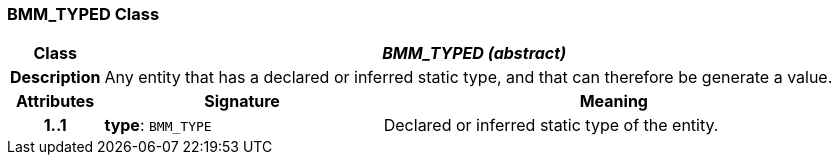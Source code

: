 === BMM_TYPED Class

[cols="^1,3,5"]
|===
h|*Class*
2+^h|*_BMM_TYPED (abstract)_*

h|*Description*
2+a|Any entity that has a declared or inferred static type, and that can therefore be generate a value.

h|*Attributes*
^h|*Signature*
^h|*Meaning*

h|*1..1*
|*type*: `BMM_TYPE`
a|Declared or inferred static type of the entity.
|===
